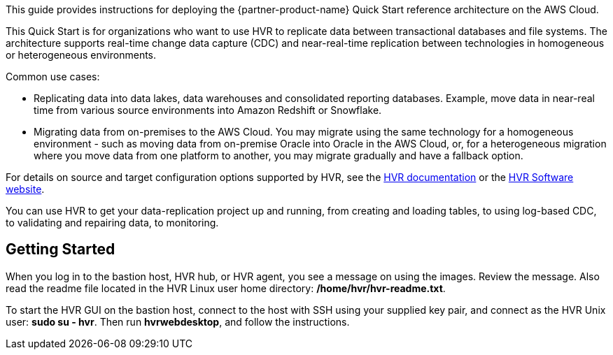 This guide provides instructions for deploying the {partner-product-name} Quick Start reference architecture on the AWS Cloud.

This Quick Start is for organizations who want to use HVR to replicate data between transactional databases and file systems. The architecture supports real-time change data capture (CDC) and near-real-time replication between technologies in homogeneous or heterogeneous environments. 

//TODO Tony, Please fill in the blank with our target audience. - Resolved

Common use cases:

*  Replicating data into data lakes, data warehouses and consolidated reporting databases.  Example, move data in near-real time from various source environments into Amazon Redshift or Snowflake.
*  Migrating data from on-premises to the AWS Cloud. You may migrate using the same technology for a homogeneous environment - such as moving data from on-premise Oracle into Oracle in the AWS Cloud, or, for a heterogeneous migration where you move data from one platform to another, you may migrate gradually and have a fallback option.

For details on source and target configuration options supported by HVR, see the https://www.hvr-software.com/docs/5[HVR documentation^] or the https://www.hvr-software.com[HVR Software website^].

//TODO Tony, How could we state these two use cases more clearly and accurately? - Resolved
//TODO Tony, Please move these examples up into the use-case list so that each use case bullet includes an example. - Resolved

You can use HVR to get your data-replication project up and running, from creating and loading tables, to using log-based CDC, to validating and repairing data, to monitoring.

//TODO Tony, what verb goes in this blank? - Resolved

== Getting Started

When you log in to the bastion host, HVR hub, or HVR agent, you see a message on using the images. Review the message. Also read the readme file located in the HVR Linux user home directory: */home/hvr/hvr-readme.txt*.

To start the HVR GUI on the bastion host, connect to the host with SSH using your supplied key pair, and connect as the HVR Unix user: *sudo su - hvr*. Then run *hvrwebdesktop*, and follow the instructions.
